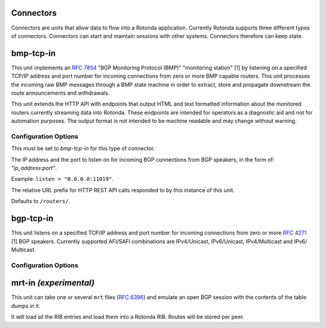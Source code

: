 Connectors
==========

Connectors are units that allow data to flow into a Rotonda application.
Currently Rotonda supports three different types of connectors. Connectors
can start and maintain sessions with other systems. Connectors therefore can
keep state.

bmp-tcp-in
==========

This unit implements an :RFC:`7854` "BGP Monitoring Protocol (BMP)" "monitoring
station" [1] by listening on a specified TCP/IP address and port number for
incoming connections from zero or more BMP capable routers. This unit
processes the incoming raw BMP messages through a BMP state machine in order
to extract, store and propagate downstream the route announcements and
withdrawals.

This unit extends the HTTP API with endpoints that output HTML and text
formatted information about the monitored routers currently streaming data
into Rotonda. These endpoints are intended for operators as a diagnostic aid
and not for automation purposes. The output format is not intended to be
machine readable and may change without warning.

Configuration Options
---------------------

.. confval:: type (mandatory)

This must be set to `bmp-tcp-in` for this type of connector.

.. confval:: listen (mandatory)

The IP address and the port to listen on for incoming BGP connections from BGP
speakers, in the form of: `"ip_address:port"`.
	
Example: ``listen = "0.0.0.0:11019"``.

.. confval:: http_api_path (optional)

The relative URL prefix for HTTP REST API calls responded to by this instance
of this unit.
	
Defaults to ``/routers/``.

bgp-tcp-in
==========

This unit listens on a specified TCP/IP address and port number for incoming
connections from zero or more :RFC:`4271` [1] BGP speakers. Currently supported
AFI/SAFI combinations are IPv4/Unicast, IPv6/Unicast, IPv4/Multicast and IPv6/
Multicast.

Configuration Options
----------------------

.. confval:: type (mandatory)

	This must be set to `bgp-tcp-in` for this type of connector.

.. confval:: listen (mandatory)

	The IP address and the port to listen on for incoming BGP connections from BGP
	speakers, in the form of: `"ip_address:port"`.

	Example: ``listen = "10.1.0.254:179"``

.. confval:: my_asn (mandatory)

	The positive number of the Autonomous System in which this instance of Rotonda
	is operating and which will be sent by this BGP speaker in its :RFC:`4271` BGP
	OPEN message in the "My Autonomous Number" field [3].

.. confval:: my_bgp_id (mandatory)

	An array of four positive integer numbers, e.g. [1, 2, 3, 4], which together define per RFC 4271 "A 4-octet unsigned integer that indicates the BGP Identifier of the sender of BGP messages" which is "determined up startup and is the same for every local interface and BGP peer" [2].

.. confval:: peers."<ADDRESS>" (optional)

	This setting defines the set of peers from which incoming connections will be accepted. By default no such peers are defined and thus all incoming connections are accepted.

	The double-quoted address value must be an IPv4 or IPv6 address or a prefix
	(an IP address and positive integer maximum length separated by a forward
	slash, e.g. "1.2.3.4/32").

	The value of this setting is a TOML table which may be specified inline or as
	a separate section in the config file, e.g.:

	.. code-block:: toml

		[units.my-bgp-in.peers.".."]
		name = ..
		remote_asn = ..

	Or:

	.. code-block:: toml

		[units.my-bgp-in]
		peers.".." = { name = .., remote_asn = .. }

	These sections have the following fields:

    .. confval:: name
	
	A name identifying the remote peer intended to make it easier for the operator to know which BGP speaker these settings refer to.

    .. confval:: remote_asn
	
	The positive number, or [set, of, numbers], of the Autonomous System(s) which from which a remote BGP speaker that connects to this unit may identify itself (in the "My Autonomous Number" field of the RFC 4271 BGP OPEN message [3]) as belonging to.

	Default: None

.. confval:: protocols

	The list of address families (AFI/SAFI) that is accepted from this peer. These
	are announced in the BGP OPEN as MultiProtocol Capabilities (:RFC:`4760`).  In
	order to receive 'as much as possible', list all options. If this setting is
	omitted or set to the empty list, the session will only carry conventional
	IPv4 Unicast information.

	Currently supported are: [``"Ipv4Unicast"``, ``"Ipv6Unicast"``, ``"Ipv4Multicast"``, ``"Ipv6Multicast"``]

mrt-in `(experimental)`
======================

This unit can take one or several ``mrt`` files (:RFC:`6396`) and emulate an
open BGP session with the contents of the table dumps in it.

It will load all the RIB entries and load them into a Rotonda RIB. Routes will
be stored per peer.

.. confval:: type (mandatory)

	This must be set to `mrt-in` for this type of connector.

.. confval:: filename (mandatory)

	The path to the ``mrt`` file containing one or more table dump entries, that will be loaded into the receiving RIB.

